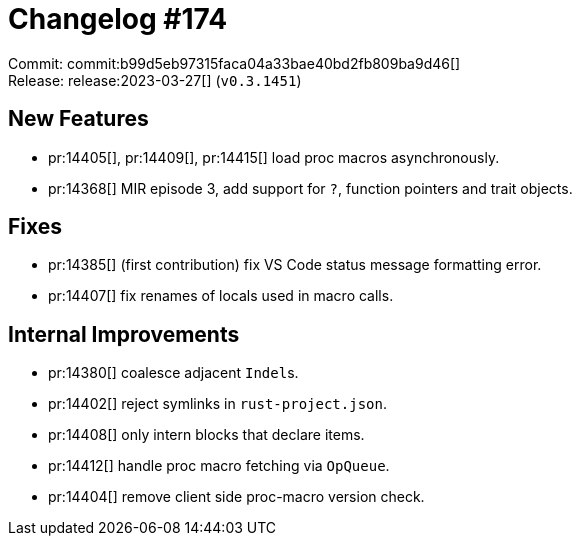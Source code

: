 = Changelog #174
:sectanchors:
:experimental:
:page-layout: post

Commit: commit:b99d5eb97315faca04a33bae40bd2fb809ba9d46[] +
Release: release:2023-03-27[] (`v0.3.1451`)

== New Features

* pr:14405[], pr:14409[], pr:14415[] load proc macros asynchronously.
* pr:14368[] MIR episode 3, add support for `?`, function pointers and trait objects.

== Fixes

* pr:14385[] (first contribution) fix VS Code status message formatting error.
* pr:14407[] fix renames of locals used in macro calls.

== Internal Improvements

* pr:14380[] coalesce adjacent ``Indel``s.
* pr:14402[] reject symlinks in `rust-project.json`.
* pr:14408[] only intern blocks that declare items.
* pr:14412[] handle proc macro fetching via `OpQueue`.
* pr:14404[] remove client side proc-macro version check.
